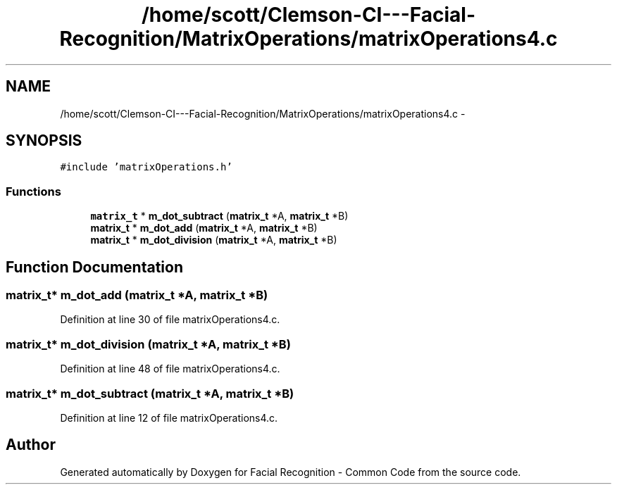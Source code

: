 .TH "/home/scott/Clemson-CI---Facial-Recognition/MatrixOperations/matrixOperations4.c" 3 "Fri Oct 2 2015" "Facial Recognition - Common Code" \" -*- nroff -*-
.ad l
.nh
.SH NAME
/home/scott/Clemson-CI---Facial-Recognition/MatrixOperations/matrixOperations4.c \- 
.SH SYNOPSIS
.br
.PP
\fC#include 'matrixOperations\&.h'\fP
.br

.SS "Functions"

.in +1c
.ti -1c
.RI "\fBmatrix_t\fP * \fBm_dot_subtract\fP (\fBmatrix_t\fP *A, \fBmatrix_t\fP *B)"
.br
.ti -1c
.RI "\fBmatrix_t\fP * \fBm_dot_add\fP (\fBmatrix_t\fP *A, \fBmatrix_t\fP *B)"
.br
.ti -1c
.RI "\fBmatrix_t\fP * \fBm_dot_division\fP (\fBmatrix_t\fP *A, \fBmatrix_t\fP *B)"
.br
.in -1c
.SH "Function Documentation"
.PP 
.SS "\fBmatrix_t\fP* m_dot_add (\fBmatrix_t\fP *A, \fBmatrix_t\fP *B)"

.PP
Definition at line 30 of file matrixOperations4\&.c\&.
.SS "\fBmatrix_t\fP* m_dot_division (\fBmatrix_t\fP *A, \fBmatrix_t\fP *B)"

.PP
Definition at line 48 of file matrixOperations4\&.c\&.
.SS "\fBmatrix_t\fP* m_dot_subtract (\fBmatrix_t\fP *A, \fBmatrix_t\fP *B)"

.PP
Definition at line 12 of file matrixOperations4\&.c\&.
.SH "Author"
.PP 
Generated automatically by Doxygen for Facial Recognition - Common Code from the source code\&.
